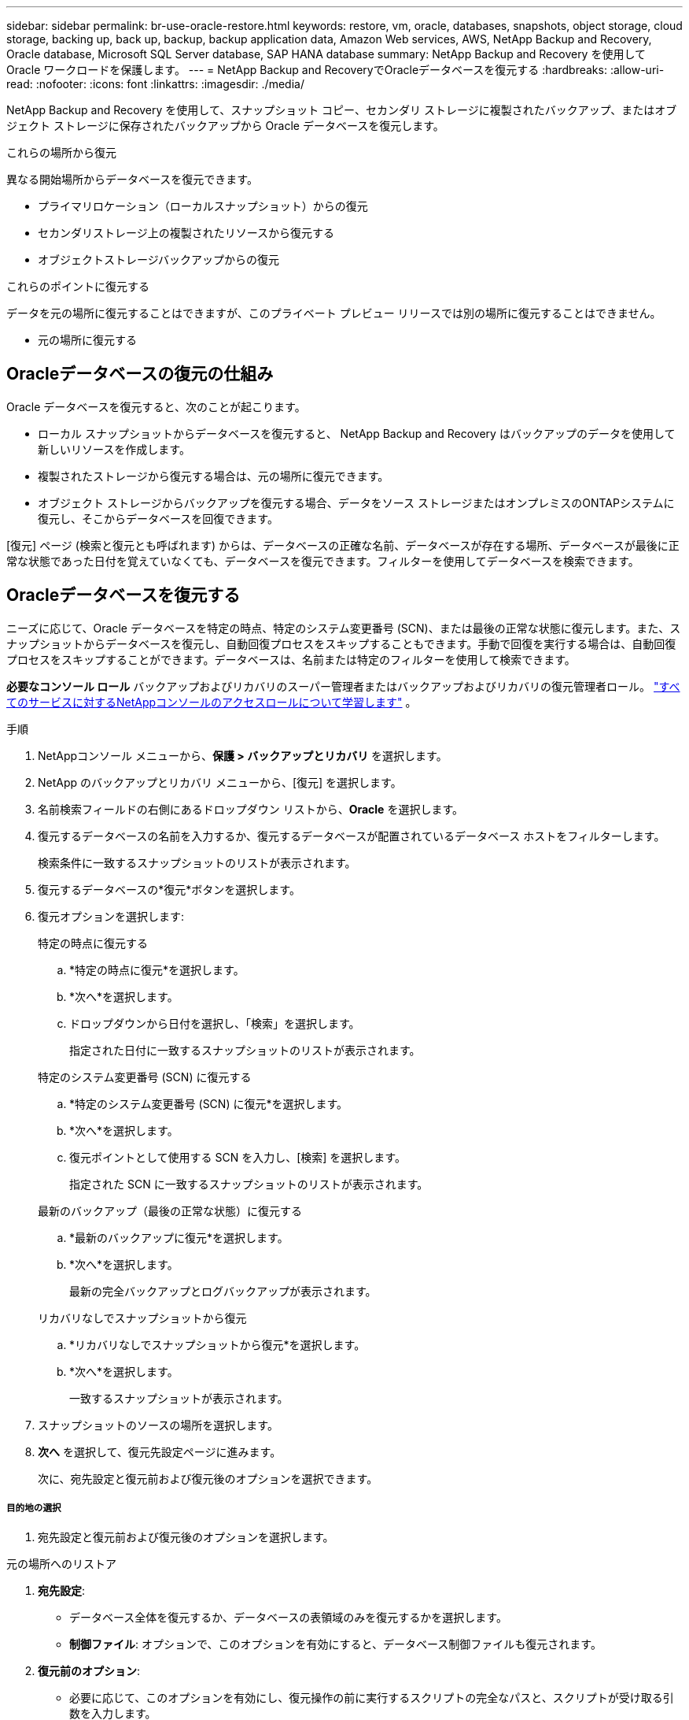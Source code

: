 ---
sidebar: sidebar 
permalink: br-use-oracle-restore.html 
keywords: restore, vm, oracle, databases, snapshots, object storage, cloud storage, backing up, back up, backup, backup application data, Amazon Web services, AWS, NetApp Backup and Recovery, Oracle database, Microsoft SQL Server database, SAP HANA database 
summary: NetApp Backup and Recovery を使用して Oracle ワークロードを保護します。 
---
= NetApp Backup and RecoveryでOracleデータベースを復元する
:hardbreaks:
:allow-uri-read: 
:nofooter: 
:icons: font
:linkattrs: 
:imagesdir: ./media/


[role="lead"]
NetApp Backup and Recovery を使用して、スナップショット コピー、セカンダリ ストレージに複製されたバックアップ、またはオブジェクト ストレージに保存されたバックアップから Oracle データベースを復元します。

.これらの場所から復元
異なる開始場所からデータベースを復元できます。

* プライマリロケーション（ローカルスナップショット）からの復元
* セカンダリストレージ上の複製されたリソースから復元する
* オブジェクトストレージバックアップからの復元


.これらのポイントに復元する
データを元の場所に復元することはできますが、このプライベート プレビュー リリースでは別の場所に復元することはできません。

* 元の場所に復元する




== Oracleデータベースの復元の仕組み

Oracle データベースを復元すると、次のことが起こります。

* ローカル スナップショットからデータベースを復元すると、 NetApp Backup and Recovery はバックアップのデータを使用して新しいリソースを作成します。
* 複製されたストレージから復元する場合は、元の場所に復元できます。
* オブジェクト ストレージからバックアップを復元する場合、データをソース ストレージまたはオンプレミスのONTAPシステムに復元し、そこからデータベースを回復できます。


[復元] ページ (検索と復元とも呼ばれます) からは、データベースの正確な名前、データベースが存在する場所、データベースが最後に正常な状態であった日付を覚えていなくても、データベースを復元できます。フィルターを使用してデータベースを検索できます。



== Oracleデータベースを復元する

ニーズに応じて、Oracle データベースを特定の時点、特定のシステム変更番号 (SCN)、または最後の正常な状態に復元します。また、スナップショットからデータベースを復元し、自動回復プロセスをスキップすることもできます。手動で回復を実行する場合は、自動回復プロセスをスキップすることができます。データベースは、名前または特定のフィルターを使用して検索できます。

*必要なコンソール ロール* バックアップおよびリカバリのスーパー管理者またはバックアップおよびリカバリの復元管理者ロール。 https://docs.netapp.com/us-en/console-setup-admin/reference-iam-predefined-roles.html["すべてのサービスに対するNetAppコンソールのアクセスロールについて学習します"^] 。

.手順
. NetAppコンソール メニューから、*保護 > バックアップとリカバリ* を選択します。
. NetApp のバックアップとリカバリ メニューから、[復元] を選択します。
. 名前検索フィールドの右側にあるドロップダウン リストから、*Oracle* を選択します。
. 復元するデータベースの名前を入力するか、復元するデータベースが配置されているデータベース ホストをフィルターします。
+
検索条件に一致するスナップショットのリストが表示されます。

. 復元するデータベースの*復元*ボタンを選択します。
. 復元オプションを選択します:
+
[role="tabbed-block"]
====
.特定の時点に復元する
--
.. *特定の時点に復元*を選択します。
.. *次へ*を選択します。
.. ドロップダウンから日付を選択し、「検索」を選択します。
+
指定された日付に一致するスナップショットのリストが表示されます。



--
.特定のシステム変更番号 (SCN) に復元する
--
.. *特定のシステム変更番号 (SCN) に復元*を選択します。
.. *次へ*を選択します。
.. 復元ポイントとして使用する SCN を入力し、[検索] を選択します。
+
指定された SCN に一致するスナップショットのリストが表示されます。



--
.最新のバックアップ（最後の正常な状態）に復元する
--
.. *最新のバックアップに復元*を選択します。
.. *次へ*を選択します。
+
最新の完全バックアップとログバックアップが表示されます。



--
.リカバリなしでスナップショットから復元
--
.. *リカバリなしでスナップショットから復元*を選択します。
.. *次へ*を選択します。
+
一致するスナップショットが表示されます。



--
====
. スナップショットのソースの場所を選択します。
. *次へ* を選択して、復元先設定ページに進みます。
+
次に、宛先設定と復元前および復元後のオプションを選択できます。



[discrete]
===== 目的地の選択

. 宛先設定と復元前および復元後のオプションを選択します。


[role="tabbed-block"]
====
.元の場所へのリストア
--
. *宛先設定*:
+
** データベース全体を復元するか、データベースの表領域のみを復元するかを選択します。
** *制御ファイル*: オプションで、このオプションを有効にすると、データベース制御ファイルも復元されます。


. *復元前のオプション*:
+
** 必要に応じて、このオプションを有効にし、復元操作の前に実行するスクリプトの完全なパスと、スクリプトが受け取る引数を入力します。
** スクリプトのタイムアウト値を選択します。この期間内にスクリプトの実行に失敗した場合、復元は続行されます。


. *復元後のオプション*:
+
** *Postscript*: 必要に応じて、このオプションを有効にし、復元操作後に実行するスクリプトの完全なパスと、スクリプトが受け取る引数を入力します。
** *リカバリ後にデータベースまたはコンテナ データベースを読み取り/書き込みモードで開きます*: 復元操作が完了すると、バックアップとリカバリによってデータベースの読み取り/書き込みモードが有効になります。


. *通知*セクション:
+
** *電子メール通知を有効にする*: 復元操作に関する電子メール通知を受信し、受信する通知の種類を指定するには、これを選択します。


. *復元*を選択します。


--
.別の場所へのリストア
--
Oracle ワークロード プレビューでは使用できません。

--
====